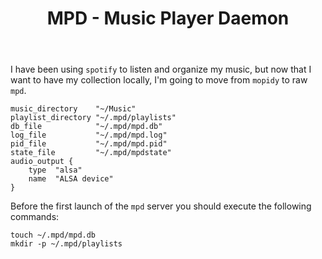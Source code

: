 #+TITLE: MPD - Music Player Daemon

I have been using =spotify= to listen and organize my music, but now
that I want to have my collection locally, I'm going to move from
=mopidy= to raw =mpd=.

#+BEGIN_SRC shell-script :tangle ~/.mpd/mpd.conf :padline no :mkdirp yes
  music_directory    "~/Music"
  playlist_directory "~/.mpd/playlists"
  db_file            "~/.mpd/mpd.db"
  log_file           "~/.mpd/mpd.log"
  pid_file           "~/.mpd/mpd.pid"
  state_file         "~/.mpd/mpdstate"
  audio_output {
      type  "alsa"
      name  "ALSA device"
  }
#+END_SRC

Before the first launch of the =mpd= server you should execute the
following commands:

#+BEGIN_SRC shell-script :tangle no
  touch ~/.mpd/mpd.db
  mkdir -p ~/.mpd/playlists
#+END_SRC
